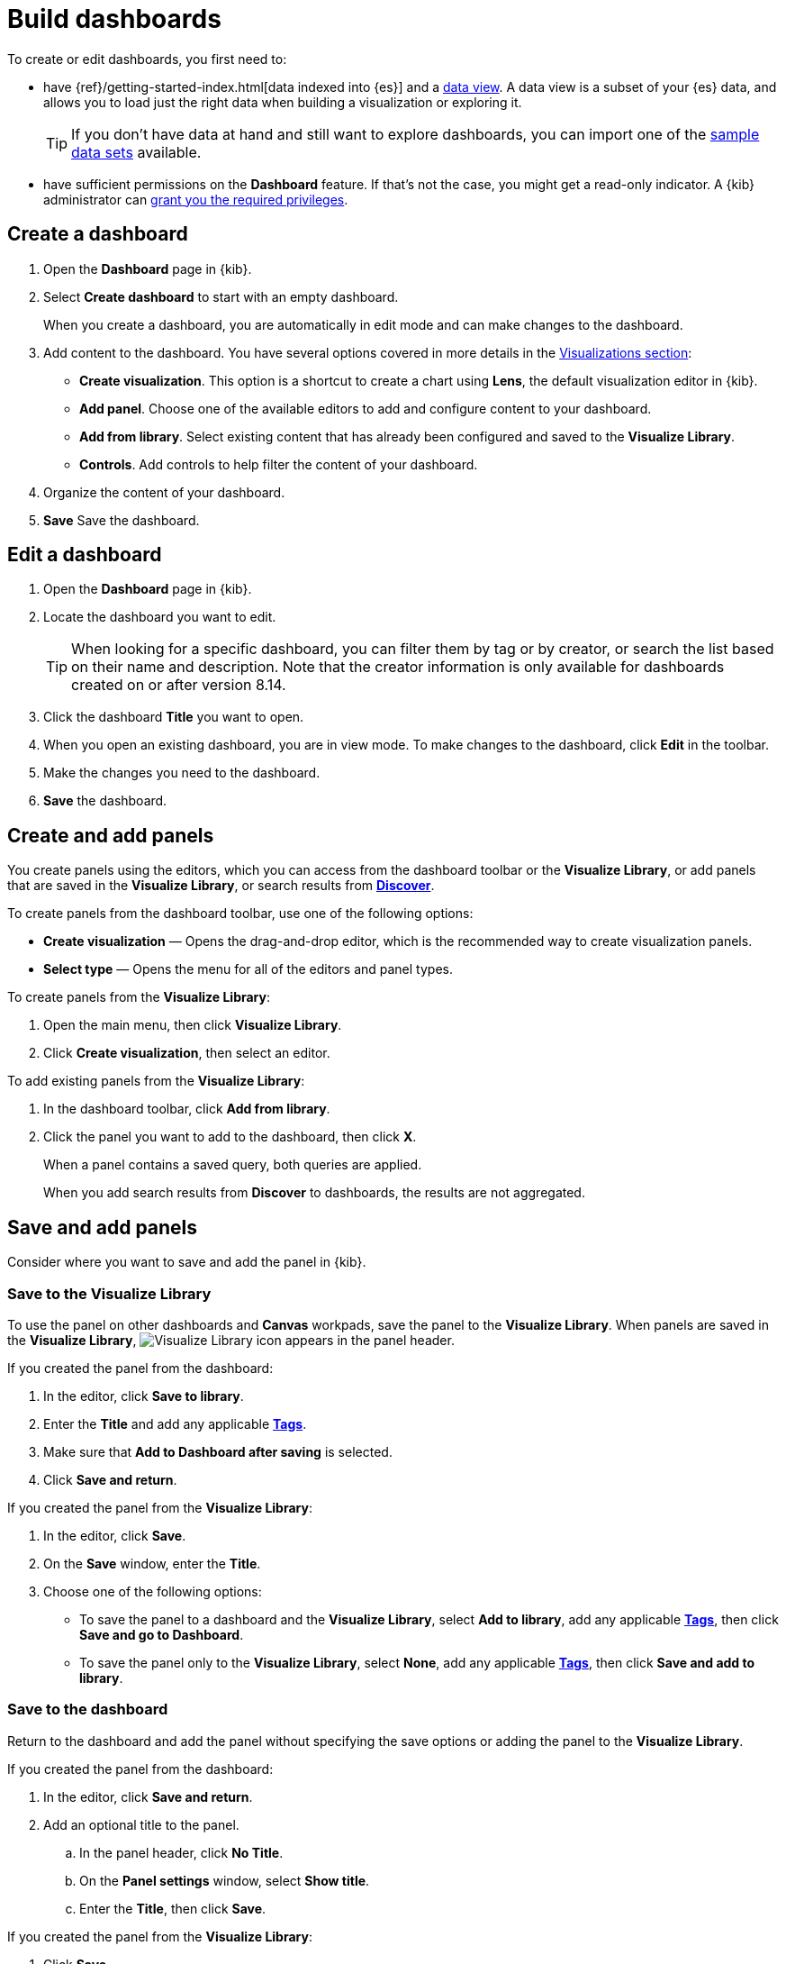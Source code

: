 [[create-dashboards]]
= Build dashboards

[float]
[[dashboard-minimum-requirements]]

To create or edit dashboards, you first need to:

* have {ref}/getting-started-index.html[data indexed into {es}] and a <<data-views, data view>>. A data view is a subset of your {es} data, and allows you to load just the right data when building a visualization or exploring it. 
+
TIP: If you don't have data at hand and still want to explore dashboards, you can import one of the <<sample-data,sample data sets>> available.

* have sufficient permissions on the **Dashboard** feature. If that's not the case, you might get a read-only indicator. A {kib} administrator can <<kibana-privileges,grant you the required privileges>>.

[[create-dashboard]]
== Create a dashboard

. Open the *Dashboard* page in {kib}.

. Select *Create dashboard* to start with an empty dashboard.
+
When you create a dashboard, you are automatically in edit mode and can make changes to the dashboard. 

. Add content to the dashboard. You have several options covered in more details in the <<panels-editors,Visualizations section>>:
** **Create visualization**. This option is a shortcut to create a chart using **Lens**, the default visualization editor in {kib}.
** **Add panel**. Choose one of the available editors to add and configure content to your dashboard.
** **Add from library**. Select existing content that has already been configured and saved to the **Visualize Library**.
** **Controls**. Add controls to help filter the content of your dashboard.

. Organize the content of your dashboard.

. **Save** Save the dashboard.

[[open-the-dashboard]]
== Edit a dashboard

. Open the *Dashboard* page in {kib}.

. Locate the dashboard you want to edit.
+
TIP: When looking for a specific dashboard, you can filter them by tag or by creator, or search the list based on their name and description. Note that the creator information is only available for dashboards created on or after version 8.14.

. Click the dashboard *Title* you want to open.

. When you open an existing dashboard, you are in view mode. To make changes to the dashboard, click *Edit* in the toolbar. 

. Make the changes you need to the dashboard.

. **Save** the dashboard.


[float]
[[create-panels-with-lens]]
== Create and add panels

You create panels using the editors, which you can access from the dashboard toolbar or the *Visualize Library*, or add panels that are saved in the *Visualize Library*, or search results from <<save-your-search,*Discover*>>.

To create panels from the dashboard toolbar, use one of the following options:

* *Create visualization* &mdash; Opens the drag-and-drop editor, which is the recommended way to create visualization panels.

* *Select type* &mdash; Opens the menu for all of the editors and panel types. 

To create panels from the *Visualize Library*:

. Open the main menu, then click *Visualize Library*.

. Click *Create visualization*, then select an editor. 

To add existing panels from the *Visualize Library*:

. In the dashboard toolbar, click *Add from library*.

. Click the panel you want to add to the dashboard, then click *X*.
+
When a panel contains a saved query, both queries are applied.
+
When you add search results from *Discover* to dashboards, the results are not aggregated.

//What is this doing here?
[[tsvb]]

[float]
[[save-panels]]
== Save and add panels

Consider where you want to save and add the panel in {kib}.

[float]
[[save-to-visualize-library]]
=== Save to the Visualize Library

To use the panel on other dashboards and *Canvas* workpads, save the panel to the *Visualize Library*. When panels are saved in the *Visualize Library*, image:dashboard/images/visualize-library-icon.png[Visualize Library icon] appears in the panel header.

If you created the panel from the dashboard:

. In the editor, click *Save to library*.

. Enter the *Title* and add any applicable <<managing-tags,*Tags*>>.

. Make sure that *Add to Dashboard after saving* is selected.

. Click *Save and return*.

If you created the panel from the *Visualize Library*:

. In the editor, click *Save*.

. On the *Save* window, enter the *Title*.

. Choose one of the following options:

* To save the panel to a dashboard and the *Visualize Library*, select *Add to library*, add any applicable <<managing-tags,*Tags*>>, then click *Save and go to Dashboard*.

* To save the panel only to the *Visualize Library*, select *None*, add any applicable <<managing-tags,*Tags*>>, then click *Save and add to library*.

[float]
[[save-to-the-dashboard]]
=== Save to the dashboard

Return to the dashboard and add the panel without specifying the save options or adding the panel to the *Visualize Library*. 

If you created the panel from the dashboard:

. In the editor, click *Save and return*.

. Add an optional title to the panel.

.. In the panel header, click *No Title*.

.. On the *Panel settings* window, select *Show title*.

.. Enter the *Title*, then click *Save*.

If you created the panel from the *Visualize Library*:

. Click *Save*.

. On the *Save* window, enter the *Title*.

. Choose one of the following options:

* If you want to add the panel to an existing dashboard, select *Existing*, select the dashboard from the dropdown, then click *Save and go to Dashboard*.

* If you want to add the panel to a new dashboard, select *New*, then click *Save and go to Dashboard*.

To add unsaved dashboard panels to the *Visualize Library*:

. Open the panel menu, then select *More > Save to library*.

. Enter the panel title, then click *Save*.

[float]
[[arrange-panels]]
[[moving-containers]]
[[resizing-containers]]
== Arrange panels

Compare the data in your panels side-by-side, organize panels by priority, resize the panels so they all appear immediately on the dashboard, and more.

In the toolbar, click *Edit*, then use the following options:

* To move, click and hold the panel header, then drag to the new location.

* To resize, click the resize control, then drag to the new dimensions.

* To maximize to fullscreen, open the panel menu, then click *More > Maximize panel*.

[float]
[[edit-panels]]
== Edit panels

To make changes to the panel, use the panel menu options.

. In the toolbar, click *Edit*.

. Open the panel menu, then use the following options:

* *Edit visualization* &mdash; Opens the editor so you can make changes to the panel. 
+
To make changes without changing the original version, open the panel menu, then click *More > Unlink from library*.

* *Convert to Lens* &mdash; Opens *TSVB* and aggregation-based visualizations in *Lens*.

* *Panel settings* &mdash; Opens the *Panel settings* window to change the *title*, *description*, and *time range*.

* *More > Replace panel* &mdash; Opens the *Visualize Library* so you can select a new panel to replace the existing panel.

* *More > Delete from dashboard* &mdash; Removes the panel from the dashboard. 
+
If you want to use the panel later, make sure that you save the panel to the *Visualize Library*.  

[float]
[[duplicate-panels]]
== Duplicate panels

To duplicate a panel and the configured functionality, use the clone and copy panel options. Cloned and copied panels replicate all of the functionality from the original panel, 
including renaming, editing, and cloning. 

[float]
[[clone-panels]]
=== Clone panels

Cloned panels appear next to the original panel, and move the other panels to provide a space on the dashboard.

. In the toolbar, click *Edit*.

. Open the panel menu, then select *Clone panel*. 
+
When cloned panels are saved in the *Visualize Library*, image:dashboard/images/visualize-library-icon.png[Visualize Library icon] appears in the header.

[float]
[[copy-to-dashboard]]
=== Copy panels

Copy panels from one dashboard to another dashboard.

. Open the panel menu, then select *More > Copy to dashboard*.

. On the *Copy to dashboard* window, select the dashboard, then click *Copy and go to dashboard*.

[float]
[[add-dashboard-settings]]
== Add the dashboard settings

Add the title, tags, design options, and more to the dashboard.

. In the toolbar, click *Settings*.

. On the *Dashboard settings* flyout, enter the *Title* and an optional *Description*.

. Add any applicable <<managing-tags,*Tags*>>. 

. Specify the following settings:

* *Store time with dashboard* &mdash; Saves the specified time filter.

* *Use margins between panels* &mdash; Adds a margin of space between each panel.

* *Show panel titles* &mdash; Displays the titles in the panel headers.

* *Sync color palettes across panels* &mdash; Applies the same color palette to all panels on the dashboard.

* *Sync cursor across panels* &mdash; When you hover your cursor over a *Lens*, *TSVB*, aggregation-based, or *Timelion* XY or heatmap chart, the cursor on all other related dashboard charts automatically appears.

* *Sync tooltips across panels* &mdash; When you hover your cursor over a *Lens*, *TSVB*, aggregation-based, or *Timelion* XY chart, the tooltips on all other related dashboard charts automatically appears.

. Click *Apply*. 

[float]
[[reset-the-dashboard]]
== Reset the dashboard

To remove any dashboard changes you've made, reset the dashboard to the last saved changes.

. In the toolbar, click *Reset*.

. On the *Reset dashboard* window, click *Reset dashboard*.

[float]
[[save-dashboards]]
== Save dashboards

When you've finished making changes to the dashboard, save it.

. In the toolbar, click *Save*.

. To exit *Edit* mode, click *Switch to view mode*. 